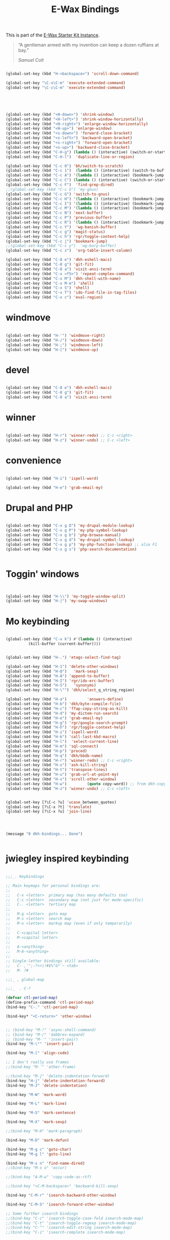 #+TITLE: E-Wax Bindings
#+OPTIONS: toc:nil num:nil ^:nil

This is part of the [[file:dkh-core.org][E-Wax Starter Kit Instance]].

#+begin_quote

“A gentleman armed with my invention can keep a dozen ruffians at bay.”

/Samuel Colt/

#+end_quote


#+begin_src emacs-lisp 

(global-set-key (kbd "H-<backspace>") 'scroll-down-command)

(global-set-key "\C-x\C-m" 'execute-extended-command)
(global-set-key "\C-c\C-m" 'execute-extended-command)



#+end_src 



#+begin_src emacs-lisp 


(global-set-key (kbd "<H-down>") 'shrink-window)
(global-set-key (kbd "<H-left>") 'shrink-window-horizontally)
(global-set-key (kbd "<H-right>") 'enlarge-window-horizontally)
(global-set-key (kbd "<H-up>") 'enlarge-window)
(global-set-key (kbd "<s-down>") 'forward-close-bracket)
(global-set-key (kbd "<s-left>") 'backward-open-bracket)
(global-set-key (kbd "<s-right>") 'forward-open-bracket)
(global-set-key (kbd "<s-up>") 'backward-close-bracket)
(global-set-key (kbd "C-H-g") (lambda () (interactive) (switch-or-start 'gnus "*Group*")))
(global-set-key (kbd "C-H-l")  'duplicate-line-or-region)

(global-set-key (kbd "C-c 0") 'bh/switch-to-scratch)
(global-set-key (kbd "C-c 1")  (lambda () (interactive) (switch-to-buffer-other-window "*Org Agenda*")))
(global-set-key (kbd "C-c A") '(lambda () (interactive) (bookmark-jump "appointments")))
(global-set-key (kbd "C-c C") (lambda () (interactive) (switch-or-start 'calendar "*Calendar*")))
(global-set-key (kbd "C-c F")  'find-grep-dired)
;;(global-set-key (kbd "C-c G") 'my-gnus)
(global-set-key (kbd "C-c G") 'switch-to-gnus)
(global-set-key (kbd "C-c H") '(lambda () (interactive) (bookmark-jump "habits")))
(global-set-key (kbd "C-c I") '(lambda () (interactive) (bookmark-jump "interfaces")))
(global-set-key (kbd "C-c M") '(lambda () (interactive) (bookmark-jump "misc")))
(global-set-key (kbd "C-c N") 'next-buffer)
(global-set-key (kbd "C-c P") 'previous-buffer)
(global-set-key (kbd "C-c R") '(lambda () (interactive) (bookmark-jump "records")))
(global-set-key (kbd "C-c Y")  'wg-banish-buffer)
(global-set-key (kbd "C-c g") 'magit-status)
(global-set-key (kbd "C-c h") 'rgr/toggle-context-help)
(global-set-key (kbd "C-c j") 'bookmark-jump)
;;(global-set-key (kbd "C-c y")  'wg-bury-buffer)
(global-set-key (kbd "C-c z")  'org-table-insert-column)

(global-set-key (kbd "C-8 e") 'dkh-eshell-macs)
(global-set-key (kbd "C-8 g") 'git-fit)
(global-set-key (kbd "C-8 a") 'visit-ansi-term)
(global-set-key (kbd "C-x <f5>") 'repeat-complex-command)
(global-set-key (kbd "C-x M") 'dkh-shell-with-name)
(global-set-key (kbd "C-x M-m") 'shell)
(global-set-key (kbd "C-x S") 'shell)
(global-set-key (kbd "C-x T") 'ido-find-file-in-tag-files)
(global-set-key (kbd "C-x c") 'eval-region)

#+end_src 

* windmove

#+begin_src emacs-lisp 

(global-set-key (kbd "H-'") 'windmove-right)
(global-set-key (kbd "H-/") 'windmove-down)
(global-set-key (kbd "H-;") 'windmove-left)
(global-set-key (kbd "H-[") 'windmove-up)

#+end_src 


* devel

#+begin_src emacs-lisp 

(global-set-key (kbd "C-8 e") 'dkh-eshell-macs)
(global-set-key (kbd "C-8 g") 'git-fit)
(global-set-key (kbd "C-8 a") 'visit-ansi-term)

#+end_src 

* winner

#+begin_src emacs-lisp 
  
(global-set-key (kbd "H-r") 'winner-redo) ;; C-c <right>
(global-set-key (kbd "H-z") 'winner-undo) ;; C-c <left>

#+end_src 
 

* convenience
#+begin_src emacs-lisp 

(global-set-key (kbd "H-i") 'ispell-word)

(global-set-key (kbd "H-e") 'grab-email-my)

#+end_src 

* Drupal and PHP

#+begin_src emacs-lisp :tangle no

(global-set-key (kbd "C-x g D") 'my-drupal-module-lookup)
(global-set-key (kbd "C-x g P") 'my-php-symbol-lookup)
(global-set-key (kbd "C-x g b") 'php-browse-manual)
(global-set-key (kbd "C-x g d") 'my-drupal-symbol-lookup)
(global-set-key (kbd "C-x g p") 'my-php-function-lookup) ;; also F1
(global-set-key (kbd "C-x g s") 'php-search-documentation)


#+end_src 


* Toggin' windows

#+begin_src emacs-lisp 


(global-set-key (kbd "H-\\") 'my-toggle-window-split)
(global-set-key (kbd "H-|") 'my-swap-windows)
#+end_src 

* Mo keybinding

#+begin_src emacs-lisp :tangle no

(global-set-key (kbd "C-x k") #'(lambda () (interactive)
          (kill-buffer (current-buffer))))


(global-set-key (kbd "H-.") 'etags-select-find-tag)

(global-set-key (kbd "H-1") 'delete-other-windows)
(global-set-key (kbd "H-@")   'mark-sexp)
(global-set-key (kbd "H-A") 'append-to-buffer)
(global-set-key (kbd "H-I") 'rgr/ido-erc-buffer)
(global-set-key (kbd "H-S")   'synonyms)
(global-set-key (kbd "H-\"") 'dkh/select_q_string_region)

(global-set-key (kbd "H-a")         'answers-define)
(global-set-key (kbd "H-b") 'dkh/byte-compile-file)
(global-set-key (kbd "H-c") 'ffap-copy-string-as-kill)
(global-set-key (kbd "H-d") 'my-dictem-run-search)
(global-set-key (kbd "H-e") 'grab-email-my)
(global-set-key (kbd "H-g") 'rgr/google-search-prompt)
(global-set-key (kbd "H-h") 'rgr/toggle-context-help)
(global-set-key (kbd "H-i") 'ispell-word)
(global-set-key (kbd "H-k") 'call-last-kbd-macro)
(global-set-key (kbd "H-l")  'select-current-line)
(global-set-key (kbd "H-m") 'sql-connect)
(global-set-key (kbd "H-p") 'proced)
(global-set-key (kbd "H-q") 'dkh/bbdb-name)
(global-set-key (kbd "H-r") 'winner-redo) ;; C-c <right>
(global-set-key (kbd "H-s") 'ash-kill-string)
(global-set-key (kbd "H-t") 'transpose-lines)
(global-set-key (kbd "H-u") 'grab-url-at-point-my)
(global-set-key (kbd "H-v") 'scroll-other-window)
(global-set-key (kbd "H-w")         (quote copy-word)) ;; from dkh-copy.org
(global-set-key (kbd "H-z") 'winner-undo) ;; C-c <left>


(global-set-key [?\C-c ?u] 'ucase_between_quotes)
(global-set-key [?\C-x ?t] 'translate)
(global-set-key [?\C-x ?u] 'join-line)




(message "0 dkh-bindings... Done")


#+end_src 

* jwiegley inspired keybinding

#+begin_src emacs-lisp :tangle no

;;;_. Keybindings

;; Main keymaps for personal bindings are:
;;
;;   C-x <letter>  primary map (has many defaults too)
;;   C-c <letter>  secondary map (not just for mode-specific)
;;   C-. <letter>  tertiary map
;;
;;   M-g <letter>  goto map
;;   M-s <letter>  search map
;;   M-o <letter>  markup map (even if only temporarily)
;;
;;   C-<capital letter>
;;   M-<capital letter>
;;
;;   A-<anything>
;;   M-A-<anything>
;;
;; Single-letter bindings still available:
;;   C- ,'";:?<>|!#$%^&*`~ <tab>
;;   M- ?#

;;;_ , global-map

;;;_  . C-?

(defvar ctl-period-map)
(define-prefix-command 'ctl-period-map)
(bind-key "C-." 'ctl-period-map)

(bind-key* "<C-return>" 'other-window)


;; (bind-key "M-!" 'async-shell-command)
;; (bind-key "M-/" 'dabbrev-expand)
;; (bind-key "M-'" 'insert-pair)
(bind-key "M-\"" 'insert-pair)

(bind-key "M-[" 'align-code)

;; I don't really use frames
;;(bind-key "M-`" 'other-frame)

;;(bind-key "M-j" 'delete-indentation-forward)
(bind-key "H-j" 'delete-indentation-forward)
(bind-key "M-J" 'delete-indentation)

(bind-key "M-W" 'mark-word)

(bind-key "M-L" 'mark-line)

(bind-key "M-S" 'mark-sentence)

(bind-key "M-X" 'mark-sexp)

;;(bind-key "M-H" 'mark-paragraph)

(bind-key "M-D" 'mark-defun)

(bind-key "M-g c" 'goto-char)
(bind-key "M-g l" 'goto-line)

(bind-key "M-s n" 'find-name-dired)
;;(bind-key "M-s o" 'occur)

;;(bind-key "A-M-w" 'copy-code-as-rtf)

;;(bind-key "<C-M-backspace>" 'backward-kill-sexp)

(bind-key "C-M-r" 'isearch-backward-other-window)

(bind-key "C-M-S" 'isearch-forward-other-window)

;; Some further isearch bindings
;;(bind-key "C-c" 'isearch-toggle-case-fold isearch-mode-map)
;;(bind-key "C-t" 'isearch-toggle-regexp isearch-mode-map)
;;(bind-key "C-^" 'isearch-edit-string isearch-mode-map)
;;(bind-key "C-i" 'isearch-complete isearch-mode-map)


;;(bind-key "C-x d" 'delete-whitespace-rectangle)
;;(bind-key "C-x F" 'set-fill-column)
;;(bind-key "C-x t" 'toggle-truncate-lines)


;;(bind-key "C-x C-d" 'duplicate-line)
;;(bind-key "C-x C-e" 'pp-eval-last-sexp)
;;(bind-key "C-x C-n" 'next-line)

(bind-key "C-x M-q" 'refill-paragraph)

(bind-key "C-c <tab>" 'ff-find-other-file)

;;(bind-key "C-c SPC" 'just-one-space)


(bind-key "C-c d" 'delete-current-line)

(bind-key "C-c e E" 'elint-current-buffer)

(bind-key "C-c e b" 'do-eval-buffer)

(bind-key "C-c e c" 'cancel-debug-on-entry)

(bind-key "C-c e d" 'debug-on-entry)
(bind-key "C-c e e" 'toggle-debug-on-error)
(bind-key "C-c e f" 'emacs-lisp-byte-compile-and-load)
(bind-key "C-c e l" 'find-library)
(bind-key "C-c e r" 'eval-region)
(bind-key "C-c e s" 'scratch)
(bind-key "C-c e v" 'edit-variable)

(bind-key "C-c e w" 'find-which)
(bind-key "C-c e z" 'byte-recompile-directory)

(bind-key "C-c f" 'flush-lines)
;;(bind-key "C-c g" 'goto-line)

(bind-key "C-c K" 'keep-lines)



(bind-key "C-h e c" 'finder-commentary)
(bind-key "C-h e e" 'view-echo-area-messages)
(bind-key "C-h e f" 'find-function)
(bind-key "C-h e F" 'find-face-definition)

(bind-key "C-h e d" 'my-describe-symbol)
(bind-key "C-h e i" 'info-apropos)
(bind-key "C-h e k" 'find-function-on-key)
(bind-key "C-h e l" 'find-library)

(bind-key "C-h e s" 'scratch)
(bind-key "C-h e v" 'find-variable)
(bind-key "C-h e V" 'apropos-value)

#+end_src 
